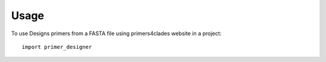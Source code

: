=====
Usage
=====

To use Designs primers from a FASTA file using primers4clades website in a project::

	import primer_designer
